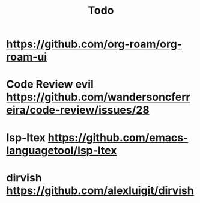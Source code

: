 #+TITLE: Todo
* https://github.com/org-roam/org-roam-ui
* Code Review evil https://github.com/wandersoncferreira/code-review/issues/28
* lsp-ltex https://github.com/emacs-languagetool/lsp-ltex
* dirvish https://github.com/alexluigit/dirvish
